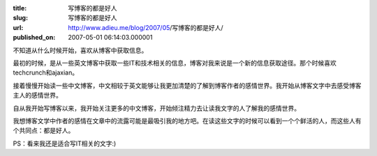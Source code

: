 :title: 写博客的都是好人
:slug: 写博客的都是好人
:url: http://www.adieu.me/blog/2007/05/写博客的都是好人/
:published_on: 2007-05-01 06:14:03.000001

不知道从什么时候开始，喜欢从博客中获取信息。

最初的时候，是从一些英文博客中获取一些IT和技术相关的信息，博客对我来说是一个新的信息获取途径。那个时候喜欢techcrunch和ajaxian。

接着慢慢开始读一些中文博客，中文相较于英文能够让我更加清楚的了解到博客作者的感情世界。我开始从博客文字中去感受博客主人的感情世界。

自从我开始写博客以来，我开始关注更多的中文博客，开始倾注精力去让读我文字的人了解我的感情世界。

我想博客文学中作者的感情在文章中的流露可能是最吸引我的地方吧。在读这些文字的时候可以看到一个个鲜活的人，而这些人有个共同点：都是好人。

PS：看来我还是适合写IT相关的文字:)